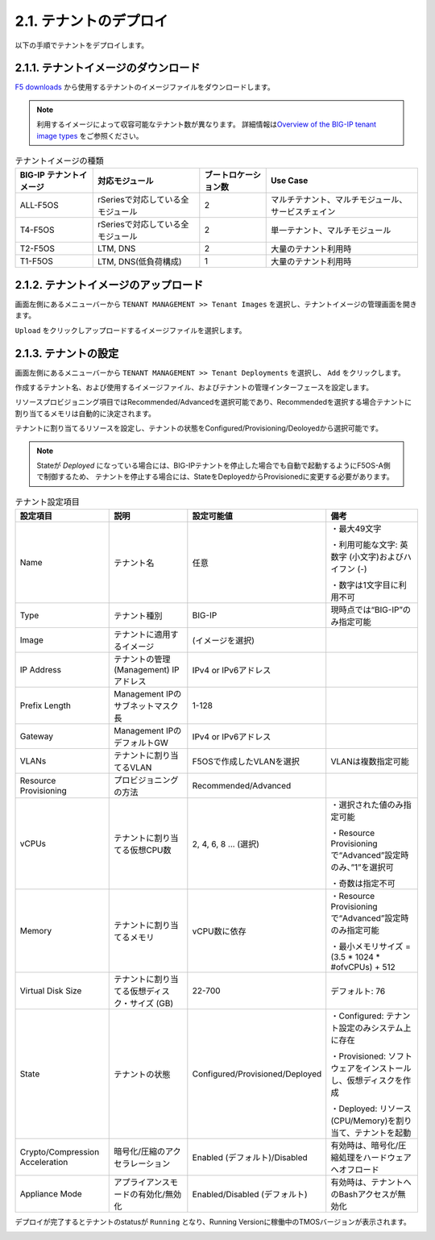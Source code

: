 
2.1. テナントのデプロイ
########

以下の手順でテナントをデプロイします。


2.1.1. テナントイメージのダウンロード
--------------
\ `F5 downloads <https://my.f5.com/s/downloads>`__ から使用するテナントのイメージファイルをダウンロードします。

.. NOTE::
   利用するイメージによって収容可能なテナント数が異なります。
   詳細情報は\ `Overview of the BIG-IP tenant image types <https://support.f5.com/csp/article/K45191957>`__
   をご参照ください。

.. list-table:: テナントイメージの種類
   :header-rows: 1

   * - BIG-IP テナントイメージ
     - 対応モジュール
     - ブートロケーション数
     - Use Case
   * - ALL-F5OS
     - rSeriesで対応している全モジュール
     - 2
     - マルチテナント、マルチモジュール、サービスチェイン
   * - T4-F5OS
     - rSeriesで対応している全モジュール
     - 2
     - 単一テナント、マルチモジュール
   * - T2-F5OS
     - LTM, DNS
     - 2
     - 大量のテナント利用時
   * - T1-F5OS
     - LTM, DNS(低負荷構成)
     - 1 
     - 大量のテナント利用時

2.1.2. テナントイメージのアップロード
--------------
画面左側にあるメニューバーから ``TENANT MANAGEMENT >> Tenant Images`` を選択し、テナントイメージの管理画面を開きます。

``Upload`` をクリックしアップロードするイメージファイルを選択します。

.. image:: ./media/tenant-image-upload.png
      :width: 400

2.1.3. テナントの設定
--------------
画面左側にあるメニューバーから ``TENANT MANAGEMENT >> Tenant Deployments`` を選択し、 ``Add`` をクリックします。

作成するテナント名、および使用するイメージファイル、およびテナントの管理インターフェースを設定します。

リソースプロビジョニング項目ではRecommended/Advancedを選択可能であり、Recommendedを選択する場合テナントに割り当てるメモリは自動的に決定されます。

テナントに割り当てるリソースを設定し、テナントの状態をConfigured/Provisioning/Deoloyedから選択可能です。

.. NOTE::
  Stateが *Deployed* になっている場合には、BIG-IPテナントを停止した場合でも自動で起動するようにF5OS-A側で制御するため、
  テナントを停止する場合には、StateをDeployedからProvisionedに変更する必要があります。

.. image:: ./media/tenant-deploy.png
      :width: 250

.. list-table:: テナント設定項目
   :header-rows: 1

   * - 設定項目
     - 説明
     - 設定可能値
     - 備考
   * - Name
     - テナント名
     - 任意
     - ・最大49文字

       ・利用可能な文字: 英数字 (小文字)およびハイフン (-)

       ・数字は1文字目に利用不可
   * - Type
     - テナント種別
     - BIG-IP
     - 現時点では“BIG-IP”のみ指定可能
   * - Image
     - テナントに適用するイメージ
     - (イメージを選択)
     - 
   * - IP Address
     - テナントの管理 (Management) IPアドレス
     - IPv4 or IPv6アドレス
     - 
   * - Prefix Length
     - Management IPのサブネットマスク長
     - 1-128
     - 
   * - Gateway
     - Management IPのデフォルトGW
     - IPv4 or IPv6アドレス
     - 
   * - VLANs
     - テナントに割り当てるVLAN
     - F5OSで作成したVLANを選択
     - VLANは複数指定可能
   * - Resource Provisioning
     - プロビジョニングの方法
     - Recommended/Advanced
     - 
   * - vCPUs
     - テナントに割り当てる仮想CPU数
     - 2, 4, 6, 8 … (選択)
     - ・選択された値のみ指定可能

       ・Resource Provisioningで“Advanced”設定時のみ、”1”を選択可

       ・奇数は指定不可
   * - Memory
     - テナントに割り当てるメモリ
     - vCPU数に依存
     - ・Resource Provisioningで“Advanced”設定時のみ指定可能

       ・最小メモリサイズ = (3.5 * 1024 * #ofvCPUs) + 512
   * - Virtual Disk Size
     - テナントに割り当てる仮想ディスク・サイズ (GB)
     - 22-700
     - デフォルト: 76
   * - State
     - テナントの状態
     - Configured/Provisioned/Deployed
     - ・Configured: テナント設定のみシステム上に存在

       ・Provisioned: ソフトウェアをインストールし、仮想ディスクを作成

       ・Deployed: リソース (CPU/Memory)を割り当て、テナントを起動
   * - Crypto/Compression Acceleration
     - 暗号化/圧縮のアクセラレーション
     - Enabled (デフォルト)/Disabled
     - 有効時は、暗号化/圧縮処理をハードウェアへオフロード
   * - Appliance Mode
     - アプライアンスモードの有効化/無効化
     - Enabled/Disabled (デフォルト)
     - 有効時は、テナントへのBashアクセスが無効化


デプロイが完了するとテナントのstatusが ``Running`` となり、Running Versionに稼働中のTMOSバージョンが表示されます。

.. image:: ./media/tenant-deployed.png
      :width: 500

